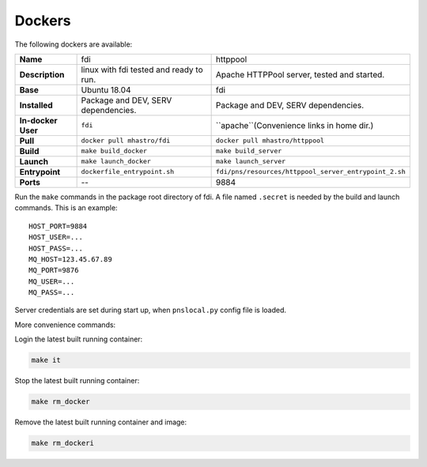 =======
Dockers
=======

.. role:: rh(raw)
	  :format: html

.. tabularcolumns:: |p{20em}|p{40em}|p{40em}|

The following dockers are available:

+-------------------+------------------------------+-----------------------------------------------------+
|**Name**           |fdi                           |httppool                                             |
+-------------------+------------------------------+-----------------------------------------------------+
|**Description**    |linux with fdi tested and     |Apache HTTPPool server, tested                       |
|                   |ready to run.                 |and started.                                         |
|                   |                              |                                                     |
+-------------------+------------------------------+-----------------------------------------------------+
|**Base**           |Ubuntu 18.04                  |fdi                                                  |
+-------------------+------------------------------+-----------------------------------------------------+
|**Installed**      |Package and DEV, SERV         |Package and DEV, SERV                                |
|                   |dependencies.                 |dependencies.                                        |
+-------------------+------------------------------+-----------------------------------------------------+
|**In-docker User** |``fdi``                       |``apache``(Convenience links in                      |
|                   |                              |home dir.)                                           |
+-------------------+------------------------------+-----------------------------------------------------+
|**Pull**           |``docker pull mhastro/fdi``   |``docker pull mhastro/httppool``                     |
|                   |                              |                                                     |
+-------------------+------------------------------+-----------------------------------------------------+
|**Build**          |``make build_docker``         |``make build_server``                                |
|                   |                              |                                                     |
+-------------------+------------------------------+-----------------------------------------------------+
|**Launch**         |``make launch_docker``        |``make launch_server``                               |
|                   |                              |                                                     |
+-------------------+------------------------------+-----------------------------------------------------+
|**Entrypoint**     | ``dockerfile_entrypoint.sh`` |``fdi/pns/resources/httppool_server_entrypoint_2.sh``|
+-------------------+------------------------------+-----------------------------------------------------+
|**Ports**          |\--                           |9884                                                 |
+-------------------+------------------------------+-----------------------------------------------------+

Run the ``make`` commands in the package root directory of fdi. A file named ``.secret`` is needed by the build and launch commands. This is an example::

  HOST_PORT=9884
  HOST_USER=...
  HOST_PASS=...
  MQ_HOST=123.45.67.89
  MQ_PORT=9876
  MQ_USER=...
  MQ_PASS=...

Server credentials are set during start up, when ``pnslocal.py`` config file is loaded.

More convenience commands:

Login the latest built running container:

.. code-block:: shell

	make it

Stop the latest built running container:

.. code-block:: shell

	make rm_docker

Remove the latest built running container and image:

.. code-block:: shell

	make rm_dockeri

